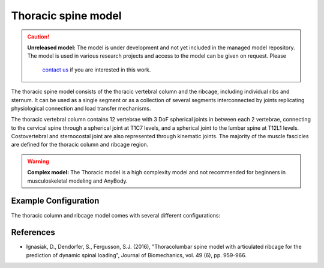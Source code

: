 Thoracic spine model
=============================

.. rst-class:: without-title

.. caution:: **Unreleased model:** The model is under development and not yet included in the managed model repository. 
   The model is used in various research projects and access to the model can be given on request. Please 
    `contact us <sales@anybodytech.com>`_ if you are interested in this work. 

The thoracic spine model consists of the thoracic vertebral column and the
ribcage, including individual ribs and sternum. It can be used as a single
segment or as a collection of several segments interconnected by joints
replicating physiological connection and load transfer mechanisms.

.. raw:: html 

    <video width="70%" style="display:block; margin: 0 auto;" controls autoplay loop>
        <source src="../_static/thoracic1.mp4" type="video/mp4">
    Your browser does not support the video tag.
    </video>

The thoracic vertebral column contains 12 vertebrae with 3 DoF spherical joints
in between each 2 vertebrae, connecting to the cervical spine through a
spherical joint at T1C7 levels, and a spherical joint to the lumbar spine at
T12L1 levels. Costovertebral and sternocostal joint are also represented through
kinematic joints. The majority of the muscle fascicles are defined for the
thoracic column and ribcage region. 

.. rst-class:: without-title
.. warning:: **Complex model:** The Thoracic model is a high complexity model and not recommended for
    beginners in musculoskeletal modeling and AnyBody.



.. .. image:: _static/thoracic.png
..    :width: 100%


Example Configuration
-----------------------

The thoracic column and ribcage model comes with several different configurations: 

.. code-block:: AnyScriptDoc
    :emphasize-lines: 3

    #define BM_TRUNK_RIGCAGE_MODE _RIBCAGE_RIGID_
    #define BM_TRUNK_RIGCAGE_MODE _RIBCAGE_SEMI_RIGID_
    #define BM_TRUNK_RIGCAGE_MODE _RIBCAGE_POTENTIAL_ENERGY_


.. .. rst-class:: float-right

.. .. seealso::
   
..    The :doc:`Trunk configuration parameters <../bm_config/trunk>` for a
..    full list of Trunk parmaeters.
   
References
----------------

-  Ignasiak, D., Dendorfer, S., Fergusson, S.J. (2016), "Thoracolumbar spine model with 
   articulated ribcage for the prediction of dynamic spinal loading", 
   Journal of Biomechanics, vol. 49 (6), pp. 959-966.
